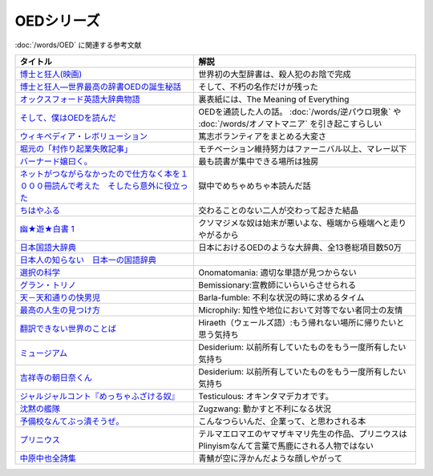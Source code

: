 .. _OED参考文献:

OEDシリーズ
====================

:doc:`/words/OED` に関連する参考文献

.. raw:: html

  <!--博士と狂人―世界最高の辞書OEDの誕生秘話--><a href="https://www.amazon.co.jp/dp/4150503060?&linkCode=li1&tag=takaoutputblo-22&linkId=1dbba8826221f25e4c32ba7bd674dbd3&language=ja_JP&ref_=as_li_ss_il" target="_blank"><img border="0" src="//ws-fe.amazon-adsystem.com/widgets/q?_encoding=UTF8&ASIN=4150503060&Format=_SL110_&ID=AsinImage&MarketPlace=JP&ServiceVersion=20070822&WS=1&tag=takaoutputblo-22&language=ja_JP" ></a><img src="https://ir-jp.amazon-adsystem.com/e/ir?t=takaoutputblo-22&language=ja_JP&l=li1&o=9&a=4150503060" width="1" height="1" border="0" alt="" style="border:none !important; margin:0px !important;" />
  <!--博士と狂人(映画)--><a href="https://www.amazon.co.jp/%E3%80%90Amazon-co-jp%E9%99%90%E5%AE%9A%E3%80%91%E5%8D%9A%E5%A3%AB%E3%81%A8%E7%8B%82%E4%BA%BA-L%E5%88%A4%E3%83%93%E3%82%B8%E3%83%A5%E3%82%A2%E3%83%AB%E3%82%B7%E3%83%BC%E3%83%882%E6%9E%9A%E3%82%BB%E3%83%83%E3%83%88%E4%BB%98-Blu-ray/dp/B08TBMXTC1?__mk_ja_JP=%E3%82%AB%E3%82%BF%E3%82%AB%E3%83%8A&crid=JU4SNBQ0GPKA&keywords=%E5%8D%9A%E5%A3%AB%E3%81%A8%E7%8B%82%E4%BA%BA&qid=1651895737&s=dvd&sprefix=%E5%8D%9A%E5%A3%AB%E3%81%A8%E7%8B%82%E4%BA%BA%2Cdvd%2C154&sr=1-1&linkCode=li1&tag=takaoutputblo-22&linkId=bf3f4feefee63fd48c12399739b18afd&language=ja_JP&ref_=as_li_ss_il" target="_blank"><img border="0" src="//ws-fe.amazon-adsystem.com/widgets/q?_encoding=UTF8&ASIN=B08TBMXTC1&Format=_SL110_&ID=AsinImage&MarketPlace=JP&ServiceVersion=20070822&WS=1&tag=takaoutputblo-22&language=ja_JP" ></a><img src="https://ir-jp.amazon-adsystem.com/e/ir?t=takaoutputblo-22&language=ja_JP&l=li1&o=9&a=B08TBMXTC1" width="1" height="1" border="0" alt="" style="border:none !important; margin:0px !important;" />
  <!--オックスフォード英語大辞典物語--><a href="https://www.amazon.co.jp/dp/4327451762?&linkCode=li1&tag=takaoutputblo-22&linkId=0c89c28676a1563c7d9a27a6a808391b&language=ja_JP&ref_=as_li_ss_il" target="_blank"><img border="0" src="//ws-fe.amazon-adsystem.com/widgets/q?_encoding=UTF8&ASIN=4327451762&Format=_SL110_&ID=AsinImage&MarketPlace=JP&ServiceVersion=20070822&WS=1&tag=takaoutputblo-22&language=ja_JP" ></a><img src="https://ir-jp.amazon-adsystem.com/e/ir?t=takaoutputblo-22&language=ja_JP&l=li1&o=9&a=4327451762" width="1" height="1" border="0" alt="" style="border:none !important; margin:0px !important;" />
  <!--そして、僕はOEDを読んだ--><a href="https://www.amazon.co.jp/dp/4385364699?&linkCode=li1&tag=takaoutputblo-22&linkId=1a65a65f00ee68cdcf02aa514c666214&language=ja_JP&ref_=as_li_ss_il" target="_blank"><img border="0" src="//ws-fe.amazon-adsystem.com/widgets/q?_encoding=UTF8&ASIN=4385364699&Format=_SL110_&ID=AsinImage&MarketPlace=JP&ServiceVersion=20070822&WS=1&tag=takaoutputblo-22&language=ja_JP" ></a><img src="https://ir-jp.amazon-adsystem.com/e/ir?t=takaoutputblo-22&language=ja_JP&l=li1&o=9&a=4385364699" width="1" height="1" border="0" alt="" style="border:none !important; margin:0px !important;" />
  <!--ウィキペディア・レボリューション--><a href="https://www.amazon.co.jp/%E3%82%A6%E3%82%A3%E3%82%AD%E3%83%9A%E3%83%87%E3%82%A3%E3%82%A2%E3%83%BB%E3%83%AC%E3%83%9C%E3%83%AA%E3%83%A5%E3%83%BC%E3%82%B7%E3%83%A7%E3%83%B3%E2%80%95%E4%B8%96%E7%95%8C%E6%9C%80%E5%A4%A7%E3%81%AE%E7%99%BE%E7%A7%91%E4%BA%8B%E5%85%B8%E3%81%AF%E3%81%84%E3%81%8B%E3%81%AB%E3%81%97%E3%81%A6%E7%94%9F%E3%81%BE%E3%82%8C%E3%81%9F%E3%81%8B-%E3%83%8F%E3%83%A4%E3%82%AB%E3%83%AF%E6%96%B0%E6%9B%B8juice-%E3%82%A2%E3%83%B3%E3%83%89%E3%83%AA%E3%83%A5%E3%83%BC-%E3%83%AA%E3%83%BC/dp/4153200050?&linkCode=li1&tag=takaoutputblo-22&linkId=dda172a91e8b586e4366d1021fd82232&language=ja_JP&ref_=as_li_ss_il" target="_blank"><img border="0" src="//ws-fe.amazon-adsystem.com/widgets/q?_encoding=UTF8&ASIN=4153200050&Format=_SL110_&ID=AsinImage&MarketPlace=JP&ServiceVersion=20070822&WS=1&tag=takaoutputblo-22&language=ja_JP" ></a><img src="https://ir-jp.amazon-adsystem.com/e/ir?t=takaoutputblo-22&language=ja_JP&l=li1&o=9&a=4153200050" width="1" height="1" border="0" alt="" style="border:none !important; margin:0px !important;" />
  <!--バーナード嬢曰く。--><a href="https://www.amazon.co.jp/%E3%83%90%E3%83%BC%E3%83%8A%E3%83%BC%E3%83%89%E5%AC%A2%E6%9B%B0%E3%81%8F%E3%80%82-REX%E3%82%B3%E3%83%9F%E3%83%83%E3%82%AF%E3%82%B9-%E6%96%BD%E5%B7%9D-%E3%83%A6%E3%82%A6%E3%82%AD/dp/4758063710?&linkCode=li1&tag=takaoutputblo-22&linkId=2d36b1fc5c0b85d850d0b6d8a35546db&language=ja_JP&ref_=as_li_ss_il" target="_blank"><img border="0" src="//ws-fe.amazon-adsystem.com/widgets/q?_encoding=UTF8&ASIN=4758063710&Format=_SL110_&ID=AsinImage&MarketPlace=JP&ServiceVersion=20070822&WS=1&tag=takaoutputblo-22&language=ja_JP" ></a><img src="https://ir-jp.amazon-adsystem.com/e/ir?t=takaoutputblo-22&language=ja_JP&l=li1&o=9&a=4758063710" width="1" height="1" border="0" alt="" style="border:none !important; margin:0px !important;" />
  <!--ネットがつながらなかったので仕方なく本を１０００冊読んで考えた　そしたら意外に役立った--><a href="https://www.amazon.co.jp/dp/B00F8QRB94?psc=1&pd_rd_i=B00F8QRB94p13NParams&spLa=ZW5jcnlwdGVkUXVhbGlmaWVyPUE1VDNLNlpKUEpRN0wmZW5jcnlwdGVkSWQ9QTA5OTEwMzczMVU2OVNYUkVHWERRJmVuY3J5cHRlZEFkSWQ9QUcxSUxaR1lQQVJFSCZ3aWRnZXROYW1lPXNwX2RldGFpbCZhY3Rpb249Y2xpY2tSZWRpcmVjdCZkb05vdExvZ0NsaWNrPXRydWU%3D&linkCode=li1&tag=takaoutputblo-22&linkId=5084304f716c0448ff917828c5b63bb4&language=ja_JP&ref_=as_li_ss_il" target="_blank"><img border="0" src="//ws-fe.amazon-adsystem.com/widgets/q?_encoding=UTF8&ASIN=B00F8QRB94&Format=_SL110_&ID=AsinImage&MarketPlace=JP&ServiceVersion=20070822&WS=1&tag=takaoutputblo-22&language=ja_JP" ></a><img src="https://ir-jp.amazon-adsystem.com/e/ir?t=takaoutputblo-22&language=ja_JP&l=li1&o=9&a=B00F8QRB94" width="1" height="1" border="0" alt="" style="border:none !important; margin:0px !important;" />
  <!--ちはやふる--><a href="https://www.amazon.co.jp/%E3%81%A1%E3%81%AF%E3%82%84%E3%81%B5%E3%82%8B-1-Be%E3%83%BBLove%E3%82%B3%E3%83%9F%E3%83%83%E3%82%AF%E3%82%B9-%E6%9C%AB%E6%AC%A1-%E7%94%B1%E7%B4%80/dp/4063192393?&linkCode=li1&tag=takaoutputblo-22&linkId=a0d6eb0299ec0c82c1903087f8e86cc7&language=ja_JP&ref_=as_li_ss_il" target="_blank"><img border="0" src="//ws-fe.amazon-adsystem.com/widgets/q?_encoding=UTF8&ASIN=4063192393&Format=_SL110_&ID=AsinImage&MarketPlace=JP&ServiceVersion=20070822&WS=1&tag=takaoutputblo-22&language=ja_JP" ></a><img src="https://ir-jp.amazon-adsystem.com/e/ir?t=takaoutputblo-22&language=ja_JP&l=li1&o=9&a=4063192393" width="1" height="1" border="0" alt="" style="border:none !important; margin:0px !important;" />
  <!--幽★遊★白書 1--><a href="https://www.amazon.co.jp/%E5%B9%BD%E2%98%85%E9%81%8A%E2%98%85%E7%99%BD%E6%9B%B8-1-%E3%82%B8%E3%83%A3%E3%83%B3%E3%83%97%E3%82%B3%E3%83%9F%E3%83%83%E3%82%AF%E3%82%B9DIGITAL-%E5%86%A8%E6%A8%AB%E7%BE%A9%E5%8D%9A-ebook/dp/B00KCC0YKC?__mk_ja_JP=%E3%82%AB%E3%82%BF%E3%82%AB%E3%83%8A&dchild=1&keywords=%E5%B9%BD%E9%81%8A%E7%99%BD%E6%9B%B8&qid=1629472889&s=books&sr=1-3&linkCode=li1&tag=takaoutputblo-22&linkId=b3a1288c34f19b59f67c63d9191ee5c5&language=ja_JP&ref_=as_li_ss_il" target="_blank"><img border="0" src="//ws-fe.amazon-adsystem.com/widgets/q?_encoding=UTF8&ASIN=B00KCC0YKC&Format=_SL110_&ID=AsinImage&MarketPlace=JP&ServiceVersion=20070822&WS=1&tag=takaoutputblo-22&language=ja_JP" ></a><img src="https://ir-jp.amazon-adsystem.com/e/ir?t=takaoutputblo-22&language=ja_JP&l=li1&o=9&a=B00KCC0YKC" width="1" height="1" border="0" alt="" style="border:none !important; margin:0px !important;" />
  <!--日本国語大辞典--><a href="https://www.amazon.co.jp/%E6%97%A5%E6%9C%AC%E5%9B%BD%E8%AA%9E%E5%A4%A7%E8%BE%9E%E5%85%B8-%E7%AC%AC%E4%BA%8C%E7%89%88-%E5%85%A813%E5%B7%BB-%E5%88%A5%E5%B7%BB1%E5%86%8A/dp/4095219017?__mk_ja_JP=%E3%82%AB%E3%82%BF%E3%82%AB%E3%83%8A&dchild=1&keywords=%E6%97%A5%E6%9C%AC%E5%9B%BD%E8%AA%9E%E5%A4%A7%E8%BE%9E%E5%85%B8&qid=1629472974&s=books&sr=1-4&linkCode=li1&tag=takaoutputblo-22&linkId=8d9baa34621bc974be32e5828334a9e2&language=ja_JP&ref_=as_li_ss_il" target="_blank"><img border="0" src="//ws-fe.amazon-adsystem.com/widgets/q?_encoding=UTF8&ASIN=4095219017&Format=_SL110_&ID=AsinImage&MarketPlace=JP&ServiceVersion=20070822&WS=1&tag=takaoutputblo-22&language=ja_JP" ></a><img src="https://ir-jp.amazon-adsystem.com/e/ir?t=takaoutputblo-22&language=ja_JP&l=li1&o=9&a=4095219017" width="1" height="1" border="0" alt="" style="border:none !important; margin:0px !important;" />
  <!--日本人の知らない　日本一の国語辞典--><a href="https://www.amazon.co.jp/%E6%97%A5%E6%9C%AC%E4%BA%BA%E3%81%AE%E7%9F%A5%E3%82%89%E3%81%AA%E3%81%84-%E6%97%A5%E6%9C%AC%E4%B8%80%E3%81%AE%E5%9B%BD%E8%AA%9E%E8%BE%9E%E5%85%B8%EF%BC%88%E5%B0%8F%E5%AD%A6%E9%A4%A8%E6%96%B0%E6%9B%B8%EF%BC%89-%E6%9D%BE%E4%BA%95%E6%A0%84%E4%B8%80-ebook/dp/B00JP61VKI?__mk_ja_JP=%E3%82%AB%E3%82%BF%E3%82%AB%E3%83%8A&dchild=1&keywords=%E6%9D%BE%E4%BA%95%E6%A0%84%E4%B8%80&qid=1629473025&s=books&sr=1-3&linkCode=li1&tag=takaoutputblo-22&linkId=38f60d40e315236925d2fd23b8845b65&language=ja_JP&ref_=as_li_ss_il" target="_blank"><img border="0" src="//ws-fe.amazon-adsystem.com/widgets/q?_encoding=UTF8&ASIN=B00JP61VKI&Format=_SL110_&ID=AsinImage&MarketPlace=JP&ServiceVersion=20070822&WS=1&tag=takaoutputblo-22&language=ja_JP" ></a><img src="https://ir-jp.amazon-adsystem.com/e/ir?t=takaoutputblo-22&language=ja_JP&l=li1&o=9&a=B00JP61VKI" width="1" height="1" border="0" alt="" style="border:none !important; margin:0px !important;" />
  <!--選択の科学--><a href="https://www.amazon.co.jp/%E9%81%B8%E6%8A%9E%E3%81%AE%E7%A7%91%E5%AD%A6-%E3%82%B3%E3%83%AD%E3%83%B3%E3%83%93%E3%82%A2%E5%A4%A7%E5%AD%A6%E3%83%93%E3%82%B8%E3%83%8D%E3%82%B9%E3%82%B9%E3%82%AF%E3%83%BC%E3%83%AB%E7%89%B9%E5%88%A5%E8%AC%9B%E7%BE%A9-%E6%96%87%E6%98%A5%E6%96%87%E5%BA%AB-%E3%82%B7%E3%83%BC%E3%83%8A-%E3%82%A2%E3%82%A4%E3%82%A8%E3%83%B3%E3%82%AC%E3%83%BC/dp/4167901552?__mk_ja_JP=%E3%82%AB%E3%82%BF%E3%82%AB%E3%83%8A&dchild=1&keywords=%E9%81%B8%E6%8A%9E%E3%81%AE%E7%A7%91%E5%AD%A6&qid=1633020961&s=books&sr=1-1&linkCode=li1&tag=takaoutputblo-22&linkId=edf01d60314469d4b4806f09595ee71a&language=ja_JP&ref_=as_li_ss_il" target="_blank"><img border="0" src="//ws-fe.amazon-adsystem.com/widgets/q?_encoding=UTF8&ASIN=4167901552&Format=_SL110_&ID=AsinImage&MarketPlace=JP&ServiceVersion=20070822&WS=1&tag=takaoutputblo-22&language=ja_JP" ></a><img src="https://ir-jp.amazon-adsystem.com/e/ir?t=takaoutputblo-22&language=ja_JP&l=li1&o=9&a=4167901552" width="1" height="1" border="0" alt="" style="border:none !important; margin:0px !important;" />
  <!--グラン・トリノ--><a href="https://www.amazon.co.jp/%E3%82%B0%E3%83%A9%E3%83%B3%E3%83%BB%E3%83%88%E3%83%AA%E3%83%8E-DVD-%E3%82%AF%E3%83%AA%E3%83%B3%E3%83%88%E3%83%BB%E3%82%A4%E3%83%BC%E3%82%B9%E3%83%88%E3%82%A6%E3%83%83%E3%83%89/dp/B003EVW51O?__mk_ja_JP=%E3%82%AB%E3%82%BF%E3%82%AB%E3%83%8A&crid=20HX9U55Y5GPL&keywords=%E3%82%B0%E3%83%A9%E3%83%B3%E3%83%BB%E3%83%88%E3%83%AA%E3%83%8E&qid=1651899401&s=dvd&sprefix=%E3%82%B0%E3%83%A9%E3%83%B3+%E3%83%88%E3%83%AA%E3%83%8E%2Cdvd%2C156&sr=1-2&linkCode=li1&tag=takaoutputblo-22&linkId=b2882e5712458f64ad5a8900d2ccf8a5&language=ja_JP&ref_=as_li_ss_il" target="_blank"><img border="0" src="//ws-fe.amazon-adsystem.com/widgets/q?_encoding=UTF8&ASIN=B003EVW51O&Format=_SL110_&ID=AsinImage&MarketPlace=JP&ServiceVersion=20070822&WS=1&tag=takaoutputblo-22&language=ja_JP" ></a><img src="https://ir-jp.amazon-adsystem.com/e/ir?t=takaoutputblo-22&language=ja_JP&l=li1&o=9&a=B003EVW51O" width="1" height="1" border="0" alt="" style="border:none !important; margin:0px !important;" />
  <!--天－天和通りの快男児--><a href="https://www.amazon.co.jp/%E5%A4%A9%EF%BC%8D%E5%A4%A9%E5%92%8C%E9%80%9A%E3%82%8A%E3%81%AE%E5%BF%AB%E7%94%B7%E5%85%90-%EF%BC%91-%E7%A6%8F%E6%9C%AC-%E4%BC%B8%E8%A1%8C-ebook/dp/B00DVHATPA?__mk_ja_JP=%E3%82%AB%E3%82%BF%E3%82%AB%E3%83%8A&crid=1H2GSOC2ZXRP7&dchild=1&keywords=%E5%A4%A9+%E5%A4%A9%E5%92%8C%E9%80%9A%E3%82%8A%E3%81%AE%E5%BF%AB%E7%94%B7%E5%85%90&qid=1633021739&s=books&sprefix=%E5%A4%A9%E3%80%80%E5%A4%A9%2Cstripbooks%2C257&sr=1-1&linkCode=li1&tag=takaoutputblo-22&linkId=f2b5666b063d04e6de3cd5d6629bd8ca&language=ja_JP&ref_=as_li_ss_il" target="_blank"><img border="0" src="//ws-fe.amazon-adsystem.com/widgets/q?_encoding=UTF8&ASIN=B00DVHATPA&Format=_SL110_&ID=AsinImage&MarketPlace=JP&ServiceVersion=20070822&WS=1&tag=takaoutputblo-22&language=ja_JP" ></a><img src="https://ir-jp.amazon-adsystem.com/e/ir?t=takaoutputblo-22&language=ja_JP&l=li1&o=9&a=B00DVHATPA" width="1" height="1" border="0" alt="" style="border:none !important; margin:0px !important;" />
  <!--翻訳できない世界のことば--><a href="https://www.amazon.co.jp/%E7%BF%BB%E8%A8%B3%E3%81%A7%E3%81%8D%E3%81%AA%E3%81%84%E4%B8%96%E7%95%8C%E3%81%AE%E3%81%93%E3%81%A8%E3%81%B0-%E3%82%A8%E3%83%A9%E3%83%BB%E3%83%95%E3%83%A9%E3%83%B3%E3%82%B7%E3%82%B9%E3%83%BB%E3%82%B5%E3%83%B3%E3%83%80%E3%83%BC%E3%82%B9/dp/4422701045?dchild=1&keywords=%E7%BF%BB%E8%A8%B3%E3%81%A7%E3%81%8D%E3%81%AA%E3%81%84%E4%B8%96%E7%95%8C%E3%81%AE%E3%81%93%E3%81%A8%E3%81%B0&qid=1635553303&sprefix=%E7%BF%BB%E8%A8%B3%E3%81%A7%E3%81%8D%E3%81%AA%E3%81%84%2Caps%2C171&sr=8-1&linkCode=li1&tag=takaoutputblo-22&linkId=73a53182e4bcb50e6dd12b5220854e5d&language=ja_JP&ref_=as_li_ss_il" target="_blank"><img border="0" src="//ws-fe.amazon-adsystem.com/widgets/q?_encoding=UTF8&ASIN=4422701045&Format=_SL110_&ID=AsinImage&MarketPlace=JP&ServiceVersion=20070822&WS=1&tag=takaoutputblo-22&language=ja_JP" ></a><img src="https://ir-jp.amazon-adsystem.com/e/ir?t=takaoutputblo-22&language=ja_JP&l=li1&o=9&a=4422701045" width="1" height="1" border="0" alt="" style="border:none !important; margin:0px !important;" />
  <!--ミュージアム--><a href="https://www.amazon.co.jp/%E3%83%9F%E3%83%A5%E3%83%BC%E3%82%B8%E3%82%A2%E3%83%A0%EF%BC%88%EF%BC%91%EF%BC%89-%E3%83%A4%E3%83%B3%E3%82%B0%E3%83%9E%E3%82%AC%E3%82%B8%E3%83%B3%E3%82%B3%E3%83%9F%E3%83%83%E3%82%AF%E3%82%B9-%E5%B7%B4%E4%BA%AE%E4%BB%8B-ebook/dp/B00J22U25U?__mk_ja_JP=%E3%82%AB%E3%82%BF%E3%82%AB%E3%83%8A&crid=1QYOJ6J0U3IUN&dchild=1&keywords=%E3%83%9F%E3%83%A5%E3%83%BC%E3%82%B8%E3%82%A2%E3%83%A0&qid=1635553139&sprefix=%E3%83%9F%E3%83%A5%E3%83%BC%E3%82%B8%E3%82%A2%E3%83%A0%2Caps%2C228&sr=8-7&linkCode=li1&tag=takaoutputblo-22&linkId=dcaa21915a6fe73c482e79816f2125a0&language=ja_JP&ref_=as_li_ss_il" target="_blank"><img border="0" src="//ws-fe.amazon-adsystem.com/widgets/q?_encoding=UTF8&ASIN=B00J22U25U&Format=_SL110_&ID=AsinImage&MarketPlace=JP&ServiceVersion=20070822&WS=1&tag=takaoutputblo-22&language=ja_JP" ></a><img src="https://ir-jp.amazon-adsystem.com/e/ir?t=takaoutputblo-22&language=ja_JP&l=li1&o=9&a=B00J22U25U" width="1" height="1" border="0" alt="" style="border:none !important; margin:0px !important;" />
  <!--吉祥寺の朝日奈くん--><a href="https://www.amazon.co.jp/%E5%90%89%E7%A5%A5%E5%AF%BA%E3%81%AE%E6%9C%9D%E6%97%A5%E5%A5%88%E3%81%8F%E3%82%93-%E7%A5%A5%E4%BC%9D%E7%A4%BE%E6%96%87%E5%BA%AB-%E4%B8%AD%E7%94%B0%E6%B0%B8%E4%B8%80-ebook/dp/B07D3JHD6K?__mk_ja_JP=%E3%82%AB%E3%82%BF%E3%82%AB%E3%83%8A&crid=1B7KVGK4RPBUS&dchild=1&keywords=%E5%90%89%E7%A5%A5%E5%AF%BA%E3%81%AE%E6%9C%9D%E6%AF%94%E5%A5%88&qid=1635553180&sprefix=%E5%90%89%E7%A5%A5%E5%AF%BA%E3%81%AE%E6%9C%9D%E6%AF%94%E5%A5%88%2Caps%2C171&sr=8-1&linkCode=li1&tag=takaoutputblo-22&linkId=ef3ad345ff434c700d9f702928583dcc&language=ja_JP&ref_=as_li_ss_il" target="_blank"><img border="0" src="//ws-fe.amazon-adsystem.com/widgets/q?_encoding=UTF8&ASIN=B07D3JHD6K&Format=_SL110_&ID=AsinImage&MarketPlace=JP&ServiceVersion=20070822&WS=1&tag=takaoutputblo-22&language=ja_JP" ></a><img src="https://ir-jp.amazon-adsystem.com/e/ir?t=takaoutputblo-22&language=ja_JP&l=li1&o=9&a=B07D3JHD6K" width="1" height="1" border="0" alt="" style="border:none !important; margin:0px !important;" />
  <!--最高の人生の見つけ方--><a href="https://www.amazon.co.jp/%E6%9C%80%E9%AB%98%E3%81%AE%E4%BA%BA%E7%94%9F%E3%81%AE%E8%A6%8B%E3%81%A4%E3%81%91%E6%96%B9-DVD-%E3%82%B8%E3%83%A3%E3%83%83%E3%82%AF%E3%83%BB%E3%83%8B%E3%82%B3%E3%83%AB%E3%82%BD%E3%83%B3/dp/B003EVW5P0?__mk_ja_JP=%E3%82%AB%E3%82%BF%E3%82%AB%E3%83%8A&crid=27OW34F44G5NT&keywords=%E6%9C%80%E9%AB%98%E3%81%AE%E4%BA%BA%E7%94%9F%E3%81%AE%E8%A6%8B%E3%81%A4%E3%81%91%E6%96%B9&qid=1651900284&s=dvd&sprefix=%E6%9C%80%E9%AB%98%E3%81%AE%E4%BA%BA%E7%94%9F%E3%81%AE%E8%A6%8B%E3%81%A4%E3%81%91%E6%96%B9%2Cdvd%2C164&sr=1-2&linkCode=li1&tag=takaoutputblo-22&linkId=d64e0151549bc0b35dedb40dbb9fcfd6&language=ja_JP&ref_=as_li_ss_il" target="_blank"><img border="0" src="//ws-fe.amazon-adsystem.com/widgets/q?_encoding=UTF8&ASIN=B003EVW5P0&Format=_SL110_&ID=AsinImage&MarketPlace=JP&ServiceVersion=20070822&WS=1&tag=takaoutputblo-22&language=ja_JP" ></a><img src="https://ir-jp.amazon-adsystem.com/e/ir?t=takaoutputblo-22&language=ja_JP&l=li1&o=9&a=B003EVW5P0" width="1" height="1" border="0" alt="" style="border:none !important; margin:0px !important;" />
  <!--沈黙の艦隊--><a href="https://www.amazon.co.jp/%E6%B2%88%E9%BB%99%E3%81%AE%E8%89%A6%E9%9A%8A%EF%BC%88%EF%BC%91%EF%BC%89-%E3%83%A2%E3%83%BC%E3%83%8B%E3%83%B3%E3%82%B0%E3%82%B3%E3%83%9F%E3%83%83%E3%82%AF%E3%82%B9-%E3%81%8B%E3%82%8F%E3%81%90%E3%81%A1%E3%81%8B%E3%81%84%E3%81%98-ebook/dp/B009KYAOMG?__mk_ja_JP=%E3%82%AB%E3%82%BF%E3%82%AB%E3%83%8A&crid=FWUII3QDJ4OB&dchild=1&keywords=%E6%B2%88%E9%BB%99%E3%81%AE%E8%89%A6%E9%9A%8A&qid=1635553253&sprefix=%E6%B2%88%E9%BB%99%E3%81%AE%E8%89%A6%E9%9A%8A%2Caps%2C197&sr=8-2&linkCode=li1&tag=takaoutputblo-22&linkId=05bc163a2e154330b2e3fc571fc73878&language=ja_JP&ref_=as_li_ss_il" target="_blank"><img border="0" src="//ws-fe.amazon-adsystem.com/widgets/q?_encoding=UTF8&ASIN=B009KYAOMG&Format=_SL110_&ID=AsinImage&MarketPlace=JP&ServiceVersion=20070822&WS=1&tag=takaoutputblo-22&language=ja_JP" ></a><img src="https://ir-jp.amazon-adsystem.com/e/ir?t=takaoutputblo-22&language=ja_JP&l=li1&o=9&a=B009KYAOMG" width="1" height="1" border="0" alt="" style="border:none !important; margin:0px !important;" />
  <!--予備校なんてぶっ潰そうぜ。--><a href="https://www.amazon.co.jp/%E4%BA%88%E5%82%99%E6%A0%A1%E3%81%AA%E3%82%93%E3%81%A6%E3%81%B6%E3%81%A3%E6%BD%B0%E3%81%9D%E3%81%86%E3%81%9C%E3%80%82-%E9%9B%86%E8%8B%B1%E7%A4%BE%E3%83%93%E3%82%B8%E3%83%8D%E3%82%B9%E6%9B%B8-%E8%8A%B1%E6%88%BF%E5%AD%9F%E8%83%A4-ebook/dp/B00JUHPFWM?__mk_ja_JP=%E3%82%AB%E3%82%BF%E3%82%AB%E3%83%8A&crid=239W9NO3613D3&dchild=1&keywords=%E4%BA%88%E5%82%99%E6%A0%A1%E3%81%AA%E3%82%93%E3%81%A6%E3%81%B6%E3%81%A3%E6%BD%B0%E3%81%9D%E3%81%86%E3%81%9C&qid=1635842209&sprefix=%E4%BA%88%E5%82%99%E6%A0%A1%E3%81%AA%E3%82%93%E3%81%A6%2Caps%2C251&sr=8-1&linkCode=li1&tag=takaoutputblo-22&linkId=bd231523eeaf3186ca3d38bc8c63bd39&language=ja_JP&ref_=as_li_ss_il" target="_blank"><img border="0" src="//ws-fe.amazon-adsystem.com/widgets/q?_encoding=UTF8&ASIN=B00JUHPFWM&Format=_SL110_&ID=AsinImage&MarketPlace=JP&ServiceVersion=20070822&WS=1&tag=takaoutputblo-22&language=ja_JP" ></a><img src="https://ir-jp.amazon-adsystem.com/e/ir?t=takaoutputblo-22&language=ja_JP&l=li1&o=9&a=B00JUHPFWM" width="1" height="1" border="0" alt="" style="border:none !important; margin:0px !important;" />
  <!--プリニウス--><a href="https://www.amazon.co.jp/%E3%83%97%E3%83%AA%E3%83%8B%E3%82%A6%E3%82%B9-1%E5%B7%BB-%E3%83%90%E3%83%B3%E3%83%81%E3%82%B3%E3%83%9F%E3%83%83%E3%82%AF%E3%82%B9-%E3%83%A4%E3%83%9E%E3%82%B6%E3%82%AD%E3%83%9E%E3%83%AA-ebook/dp/B00R73IND4?__mk_ja_JP=%E3%82%AB%E3%82%BF%E3%82%AB%E3%83%8A&dchild=1&keywords=%E3%83%97%E3%83%AA%E3%83%8B%E3%82%A6%E3%82%B9&qid=1635842227&sr=8-2&linkCode=li1&tag=takaoutputblo-22&linkId=ce04dbc0607b34495fea7a87d9437809&language=ja_JP&ref_=as_li_ss_il" target="_blank"><img border="0" src="//ws-fe.amazon-adsystem.com/widgets/q?_encoding=UTF8&ASIN=B00R73IND4&Format=_SL110_&ID=AsinImage&MarketPlace=JP&ServiceVersion=20070822&WS=1&tag=takaoutputblo-22&language=ja_JP" ></a><img src="https://ir-jp.amazon-adsystem.com/e/ir?t=takaoutputblo-22&language=ja_JP&l=li1&o=9&a=B00R73IND4" width="1" height="1" border="0" alt="" style="border:none !important; margin:0px !important;" />
  <!--中原中也全詩集--><a href="https://www.amazon.co.jp/%E4%B8%AD%E5%8E%9F%E4%B8%AD%E4%B9%9F%E5%85%A8%E8%A9%A9%E9%9B%86-%E8%A7%92%E5%B7%9D%E3%82%BD%E3%83%95%E3%82%A3%E3%82%A2%E6%96%87%E5%BA%AB-%E4%B8%AD%E5%8E%9F-%E4%B8%AD%E4%B9%9F/dp/4041171040?__mk_ja_JP=%E3%82%AB%E3%82%BF%E3%82%AB%E3%83%8A&dchild=1&keywords=%E4%B8%AD%E5%8E%9F%E4%B8%AD%E4%B9%9F+%E8%A9%A9%E9%9B%86&qid=1635842243&sr=8-2-spons&psc=1&spLa=ZW5jcnlwdGVkUXVhbGlmaWVyPUExMEMyVjVHSDZPV0swJmVuY3J5cHRlZElkPUEwNDk4MDYxMjc0QU00UVUxQlZVTyZlbmNyeXB0ZWRBZElkPUEzMksxUVFaVVpNMkdDJndpZGdldE5hbWU9c3BfYXRmJmFjdGlvbj1jbGlja1JlZGlyZWN0JmRvTm90TG9nQ2xpY2s9dHJ1ZQ%3D%3D&linkCode=li1&tag=takaoutputblo-22&linkId=8af5aeb80798691e012a7684d89cd430&language=ja_JP&ref_=as_li_ss_il" target="_blank"><img border="0" src="//ws-fe.amazon-adsystem.com/widgets/q?_encoding=UTF8&ASIN=4041171040&Format=_SL110_&ID=AsinImage&MarketPlace=JP&ServiceVersion=20070822&WS=1&tag=takaoutputblo-22&language=ja_JP" ></a><img src="https://ir-jp.amazon-adsystem.com/e/ir?t=takaoutputblo-22&language=ja_JP&l=li1&o=9&a=4041171040" width="1" height="1" border="0" alt="" style="border:none !important; margin:0px !important;" />

+-------------------------------------------------------------------------------------------+-----------------------------------------------------------------------------------------------------+
|                                         タイトル                                          |                                                解説                                                 |
+===========================================================================================+=====================================================================================================+
| `博士と狂人(映画)`_                                                                       | 世界初の大型辞書は、殺人犯のお陰で完成                                                              |
+-------------------------------------------------------------------------------------------+-----------------------------------------------------------------------------------------------------+
| `博士と狂人―世界最高の辞書OEDの誕生秘話`_                                                 | そして、不朽の名作だけが残った                                                                      |
+-------------------------------------------------------------------------------------------+-----------------------------------------------------------------------------------------------------+
| `オックスフォード英語大辞典物語`_                                                         | 裏表紙には、The Meaning of Everything                                                               |
+-------------------------------------------------------------------------------------------+-----------------------------------------------------------------------------------------------------+
| `そして、僕はOEDを読んだ`_                                                                | OEDを通読した人の話。 :doc:`/words/逆パウロ現象` や :doc:`/words/オノマトマニア` を引き起こすらしい |
+-------------------------------------------------------------------------------------------+-----------------------------------------------------------------------------------------------------+
| `ウィキペディア・レボリューション`_                                                       | 篤志ボランティアをまとめる大変さ                                                                    |
+-------------------------------------------------------------------------------------------+-----------------------------------------------------------------------------------------------------+
| `堀元の「村作り起業失敗記事」`_                                                           | モチベーション維持努力はファーニバル以上、マレー以下                                                |
+-------------------------------------------------------------------------------------------+-----------------------------------------------------------------------------------------------------+
| `バーナード嬢曰く。`_                                                                     | 最も読書が集中できる場所は独房                                                                      |
+-------------------------------------------------------------------------------------------+-----------------------------------------------------------------------------------------------------+
| `ネットがつながらなかったので仕方なく本を１０００冊読んで考えた　そしたら意外に役立った`_ | 獄中でめちゃめちゃ本読んだ話                                                                        |
+-------------------------------------------------------------------------------------------+-----------------------------------------------------------------------------------------------------+
| `ちはやふる`_                                                                             | 交わることのない二人が交わって起きた結晶                                                            |
+-------------------------------------------------------------------------------------------+-----------------------------------------------------------------------------------------------------+
| `幽★遊★白書 1`_                                                                           | クソマジメな奴は始末が悪いよな、極端から極端へと走りやがるから                                      |
+-------------------------------------------------------------------------------------------+-----------------------------------------------------------------------------------------------------+
| `日本国語大辞典`_                                                                         | 日本におけるOEDのような大辞典、全13巻総項目数50万                                                   |
+-------------------------------------------------------------------------------------------+-----------------------------------------------------------------------------------------------------+
| `日本人の知らない　日本一の国語辞典`_                                                     |                                                                                                     |
+-------------------------------------------------------------------------------------------+-----------------------------------------------------------------------------------------------------+
| `選択の科学`_                                                                             | Onomatomania: 適切な単語が見つからない                                                              |
+-------------------------------------------------------------------------------------------+-----------------------------------------------------------------------------------------------------+
| `グラン・トリノ`_                                                                         | Bemissionary:宣教師にいらいらさせられる                                                             |
+-------------------------------------------------------------------------------------------+-----------------------------------------------------------------------------------------------------+
| `天－天和通りの快男児`_                                                                   | Barla-fumble: 不利な状況の時に求めるタイム                                                          |
+-------------------------------------------------------------------------------------------+-----------------------------------------------------------------------------------------------------+
| `最高の人生の見つけ方`_                                                                   | Microphily: 知性や地位において対等でない者同士の友情                                                |
+-------------------------------------------------------------------------------------------+-----------------------------------------------------------------------------------------------------+
| `翻訳できない世界のことば`_                                                               | Hiraeth（ウェールズ語）:もう帰れない場所に帰りたいと思う気持ち                                      |
+-------------------------------------------------------------------------------------------+-----------------------------------------------------------------------------------------------------+
| `ミュージアム`_                                                                           | Desiderium: 以前所有していたものをもう一度所有したい気持ち                                          |
+-------------------------------------------------------------------------------------------+-----------------------------------------------------------------------------------------------------+
| `吉祥寺の朝日奈くん`_                                                                     | Desiderium: 以前所有していたものをもう一度所有したい気持ち                                          |
+-------------------------------------------------------------------------------------------+-----------------------------------------------------------------------------------------------------+
| `ジャルジャルコント『めっちゃふざける奴』`_                                               | Testiculous: オキンタマデカオです。                                                                 |
+-------------------------------------------------------------------------------------------+-----------------------------------------------------------------------------------------------------+
| `沈黙の艦隊`_                                                                             | Zugzwang: 動かすと不利になる状況                                                                    |
+-------------------------------------------------------------------------------------------+-----------------------------------------------------------------------------------------------------+
| `予備校なんてぶっ潰そうぜ。`_                                                             | こんなつらいんだ、企業って、と思わされる本                                                          |
+-------------------------------------------------------------------------------------------+-----------------------------------------------------------------------------------------------------+
| `プリニウス`_                                                                             | テルマエロマエのヤマザキマリ先生の作品、プリニウスはPlinyismなんて言葉で馬鹿にされる人物ではない    |
+-------------------------------------------------------------------------------------------+-----------------------------------------------------------------------------------------------------+
| `中原中也全詩集`_                                                                         | 青鯖が空に浮かんだような顔しやがって                                                                |
+-------------------------------------------------------------------------------------------+-----------------------------------------------------------------------------------------------------+

.. _中原中也全詩集: https://amzn.to/3yBtzA7
.. _プリニウス: https://amzn.to/3FsMWN8
.. _予備校なんてぶっ潰そうぜ。: https://amzn.to/3kPKmqY
.. _沈黙の艦隊: https://amzn.to/3MXZDlr
.. _ジャルジャルコント『めっちゃふざける奴』: https://youtu.be/Vmgq8cnzBvQ
.. _最高の人生の見つけ方: https://amzn.to/3w7NZOg
.. _吉祥寺の朝日奈くん: https://amzn.to/3wdoWJs
.. _ミュージアム: https://amzn.to/3yhtj9b
.. _翻訳できない世界のことば: https://amzn.to/3FmF5jS
.. _天－天和通りの快男児: https://amzn.to/3KReJI3
.. _グラン・トリノ: https://amzn.to/3P6gqVt
.. _選択の科学: https://amzn.to/38ZVApT
.. _日本人の知らない　日本一の国語辞典: https://amzn.to/39y8zzu
.. _日本国語大辞典: https://amzn.to/3yjaxy4
.. _幽★遊★白書 1: https://amzn.to/3wevN5g
.. _ちはやふる: https://amzn.to/3sk2Gwj
.. _ネットがつながらなかったので仕方なく本を１０００冊読んで考えた　そしたら意外に役立った: https://amzn.to/3yiuhC3
.. _バーナード嬢曰く。: https://amzn.to/3si9V89
.. _堀元の「村作り起業失敗記事」: https://ken-horimoto.com/20180620221733/
.. _ウィキペディア・レボリューション: https://amzn.to/3wa0uZE
.. _そして、僕はOEDを読んだ: https://amzn.to/3yhwJIP
.. _オックスフォード英語大辞典物語: https://amzn.to/3MW4rYG
.. _博士と狂人(映画): https://amzn.to/3yhqjtr
.. _博士と狂人―世界最高の辞書OEDの誕生秘話: https://amzn.to/3w3pxNS
